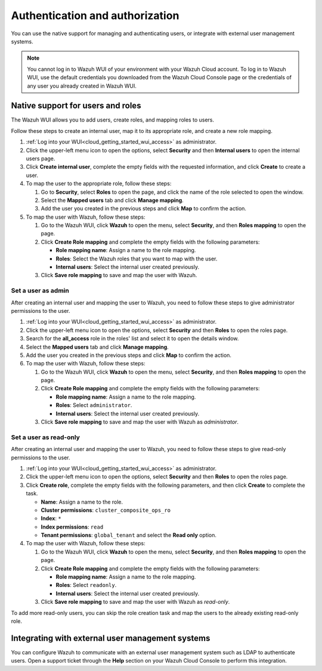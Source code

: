 .. Copyright (C) 2020 Wazuh, Inc.

.. _cloud_your_environment_manage_wui_access:

.. meta::
  :description: Learn about how to manage access to your WUI

Authentication and authorization
================================

You can use the native support for managing and authenticating users, or integrate with external user management systems.

.. note::
   
   You cannot log in to Wazuh WUI of your environment with your Wazuh Cloud account. To log in to Wazuh WUI, use the default credentials you downloaded from the Wazuh Cloud Console page or the credentials of any user you already created in Wazuh WUI.
  

Native support for users and roles
----------------------------------

The Wazuh WUI allows you to add users, create roles, and mapping roles to users.

Follow these steps to create an internal user, map it to its appropriate role, and create a new role mapping.

#. :ref:`Log into your WUI<cloud_getting_started_wui_access>` as administrator.

#. Click the upper-left menu icon to open the options, select **Security** and then **Internal users** to open the internal users page.

#. Click **Create internal user**, complete the empty fields with the requested information, and click **Create** to create a user.

#. To map the user to the appropriate role, follow these steps:
   
   #. Go to **Security**, select **Roles** to open the page, and click the name of the role selected to open the window.
   #. Select the **Mapped users** tab and click **Manage mapping**.
   #. Add the user you created in the previous steps and click **Map** to confirm the action.

#. To map the user with Wazuh, follow these steps:
   
   #. Go to the Wazuh WUI, click **Wazuh** to open the menu, select **Security**, and then **Roles mapping** to open the page.
   #. Click **Create Role mapping** and complete the empty fields with the following parameters:
   
      - **Role mapping name**: Assign a name to the role mapping.
      - **Roles**: Select the Wazuh roles that you want to map with the user.
      - **Internal users**: Select the internal user created previously.
  
   #. Click **Save role mapping** to save and map the user with Wazuh.


Set a user as admin
^^^^^^^^^^^^^^^^^^^

After creating an internal user and mapping the user to Wazuh, you need to follow these steps to give administrator permissions to the user.

#. :ref:`Log into your WUI<cloud_getting_started_wui_access>` as administrator.

#. Click the upper-left menu icon to open the options, select **Security** and then **Roles** to open the roles page.

#. Search for the **all_access** role in the roles' list and select it to open the details window.

#. Select the **Mapped users** tab and click **Manage mapping**.
 
#. Add the user you created in the previous steps and click **Map** to confirm the action.

#. To map the user with Wazuh, follow these steps:
   
   #. Go to the Wazuh WUI, click **Wazuh** to open the menu, select **Security**, and then **Roles mapping** to open the page.
   #. Click **Create Role mapping** and complete the empty fields with the following parameters:
   
      - **Role mapping name**: Assign a name to the role mapping.
      - **Roles**: Select ``administrator``.
      - **Internal users**: Select the internal user created previously.
  
   #. Click **Save role mapping** to save and map the user with Wazuh as *administrator*. 



Set a user as read-only
^^^^^^^^^^^^^^^^^^^^^^^

After creating an internal user and mapping the user to Wazuh, you need to follow these steps to give read-only permissions to the user.

#. :ref:`Log into your WUI<cloud_getting_started_wui_access>` as administrator.

#. Click the upper-left menu icon to open the options, select **Security** and then **Roles** to open the roles page.

#. Click **Create role**, complete the empty fields with the following parameters, and then click **Create** to complete the task. 
   
   - **Name**: Assign a name to the role.
     
   - **Cluster permissions**: ``cluster_composite_ops_ro``

   - **Index**: ``*``

   - **Index permissions**: ``read``

   - **Tenant permissions**: ``global_tenant`` and select the **Read only** option.

#. To map the user with Wazuh, follow these steps:

   #. Go to the Wazuh WUI, click **Wazuh** to open the menu, select **Security**, and then **Roles mapping** to open the page.

   #. Click **Create Role mapping** and complete the empty fields with the following parameters:

      - **Role mapping name**: Assign a name to the role mapping.
      - **Roles**: Select ``readonly``.
      - **Internal users**: Select the internal user created previously.

   #. Click **Save role mapping** to save and map the user with Wazuh as *read-only*. 

To add more read-only users, you can skip the role creation task and map the users to the already existing read-only role.


Integrating with external user management systems
-------------------------------------------------

You can configure Wazuh to communicate with an external user management system such as LDAP to authenticate users. Open a support ticket through the **Help** section on your Wazuh Cloud Console to perform this integration.